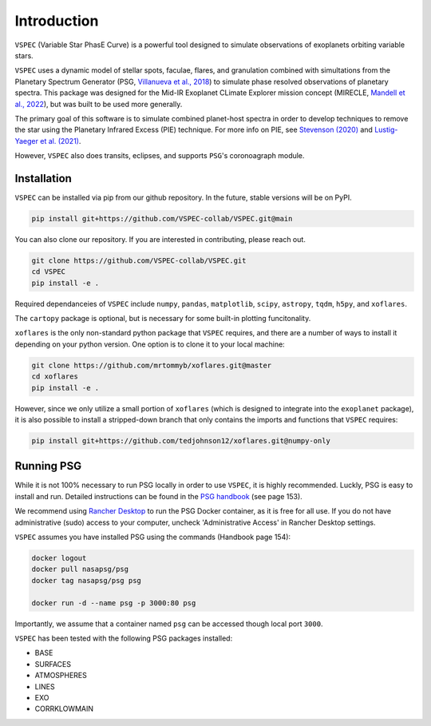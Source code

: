 Introduction
============
``VSPEC`` (Variable Star PhasE Curve) is a powerful tool 
designed to simulate observations of exoplanets orbiting variable stars.

``VSPEC`` uses a dynamic model of stellar spots, faculae, 
flares, and granulation combined with simultations from the Planetary Spectrum Generator 
(PSG, `Villanueva et al., 2018 <https://ui.adsabs.harvard.edu/abs/2018JQSRT.217...86V/abstract>`_)
to simulate phase resolved observations of planetary spectra.
This package was designed for the Mid-IR Exoplanet CLimate Explorer mission concept 
(MIRECLE, `Mandell et al., 2022 <https://ui.adsabs.harvard.edu/abs/2022AJ....164..176M/abstract>`_),
but was built to be used more generally.

The primary goal of this software is to simulate combined planet-host spectra
in order to develop techniques to remove the star using the Planetary Infrared Excess
(PIE) technique. For more info on PIE, see `Stevenson (2020) <https://ui.adsabs.harvard.edu/abs/2020ApJ...898L..35S/abstract>`_
and `Lustig-Yaeger et al. (2021) <https://ui.adsabs.harvard.edu/abs/2021ApJ...921L...4L/abstract>`_.

However, ``VSPEC`` also does transits, eclipses, and supports ``PSG``'s coronoagraph module.

Installation
************

``VSPEC`` can be installed via pip from our github repository. In the future,
stable versions will be on PyPI.

.. code-block:: shell

    pip install git+https://github.com/VSPEC-collab/VSPEC.git@main


You can also clone our repository. If you are interested in contributing, please reach out. 

.. code-block:: shell
    
    git clone https://github.com/VSPEC-collab/VSPEC.git
    cd VSPEC
    pip install -e .

Required dependanceies of ``VSPEC`` include ``numpy``, ``pandas``, ``matplotlib``, ``scipy``,
``astropy``, ``tqdm``, ``h5py``, and ``xoflares``.

The ``cartopy`` package is optional, but is necessary for some built-in plotting funcitonality.

``xoflares`` is the only non-standard python package that ``VSPEC`` requires, and there are a
number of ways to install it depending on your python version. One option is to clone it to your
local machine:

.. code-block:: shell
    
    git clone https://github.com/mrtommyb/xoflares.git@master
    cd xoflares
    pip install -e .

However, since we only utilize a small portion of ``xoflares`` (which is designed to integrate
into the ``exoplanet`` package), it is also possible to install a stripped-down
branch that only contains the imports and functions that ``VSPEC`` requires:

.. code-block:: shell

    pip install git+https://github.com/tedjohnson12/xoflares.git@numpy-only


Running PSG
***********

While it is not 100% necessary to run PSG locally in order to use ``VSPEC``, it is
highly recommended. Luckly, PSG is easy to install and run. Detailed instructions can be
found in the `PSG handbook <https://psg.gsfc.nasa.gov/help.php#handbook>`_ (see page 153).

We recommend using `Rancher Desktop <rancherdesktop.io>`_ to run the PSG Docker container,
as it is free for all use. If you do not have administrative (sudo) access to your
computer, uncheck 'Administrative Access' in Rancher Desktop settings.

``VSPEC`` assumes you have installed PSG using the commands (Handbook page 154):

.. code-block:: shell

    docker logout
    docker pull nasapsg/psg
    docker tag nasapsg/psg psg

    docker run -d --name psg -p 3000:80 psg

Importantly, we assume that a container named ``psg`` can be accessed
though local port ``3000``.

``VSPEC`` has been tested with the following PSG packages installed:

- BASE
- SURFACES
- ATMOSPHERES
- LINES
- EXO
- CORRKLOWMAIN
